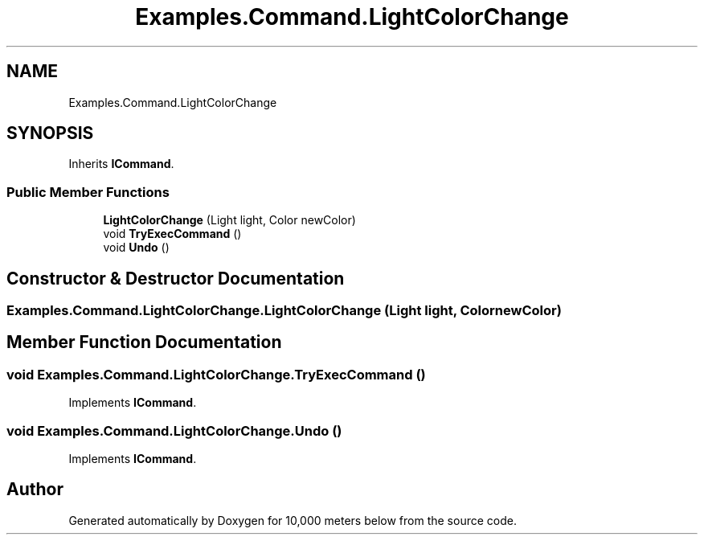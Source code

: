 .TH "Examples.Command.LightColorChange" 3 "Sun Dec 12 2021" "10,000 meters below" \" -*- nroff -*-
.ad l
.nh
.SH NAME
Examples.Command.LightColorChange
.SH SYNOPSIS
.br
.PP
.PP
Inherits \fBICommand\fP\&.
.SS "Public Member Functions"

.in +1c
.ti -1c
.RI "\fBLightColorChange\fP (Light light, Color newColor)"
.br
.ti -1c
.RI "void \fBTryExecCommand\fP ()"
.br
.ti -1c
.RI "void \fBUndo\fP ()"
.br
.in -1c
.SH "Constructor & Destructor Documentation"
.PP 
.SS "Examples\&.Command\&.LightColorChange\&.LightColorChange (Light light, Color newColor)"

.SH "Member Function Documentation"
.PP 
.SS "void Examples\&.Command\&.LightColorChange\&.TryExecCommand ()"

.PP
Implements \fBICommand\fP\&.
.SS "void Examples\&.Command\&.LightColorChange\&.Undo ()"

.PP
Implements \fBICommand\fP\&.

.SH "Author"
.PP 
Generated automatically by Doxygen for 10,000 meters below from the source code\&.
